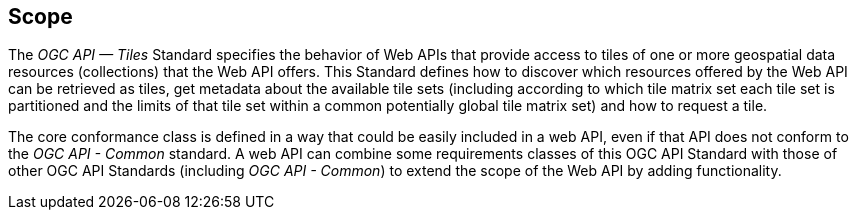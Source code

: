 == Scope
The _OGC API — Tiles_ Standard specifies the behavior of Web APIs that provide access to tiles of one or more geospatial data resources (collections) that the Web API offers. This Standard defines how to discover which resources offered by the Web API can be retrieved as tiles, get metadata about the available tile sets (including according to which tile matrix set each tile set is partitioned and the limits of that tile set within a common potentially global tile matrix set) and how to request a tile.

The core conformance class is defined in a way that could be easily included in a web API, even if that API does not conform to the _OGC API - Common_ standard. A web API can combine some requirements classes of this OGC API Standard with those of other OGC API Standards (including _OGC API - Common_) to extend the scope of the Web API by adding functionality.
